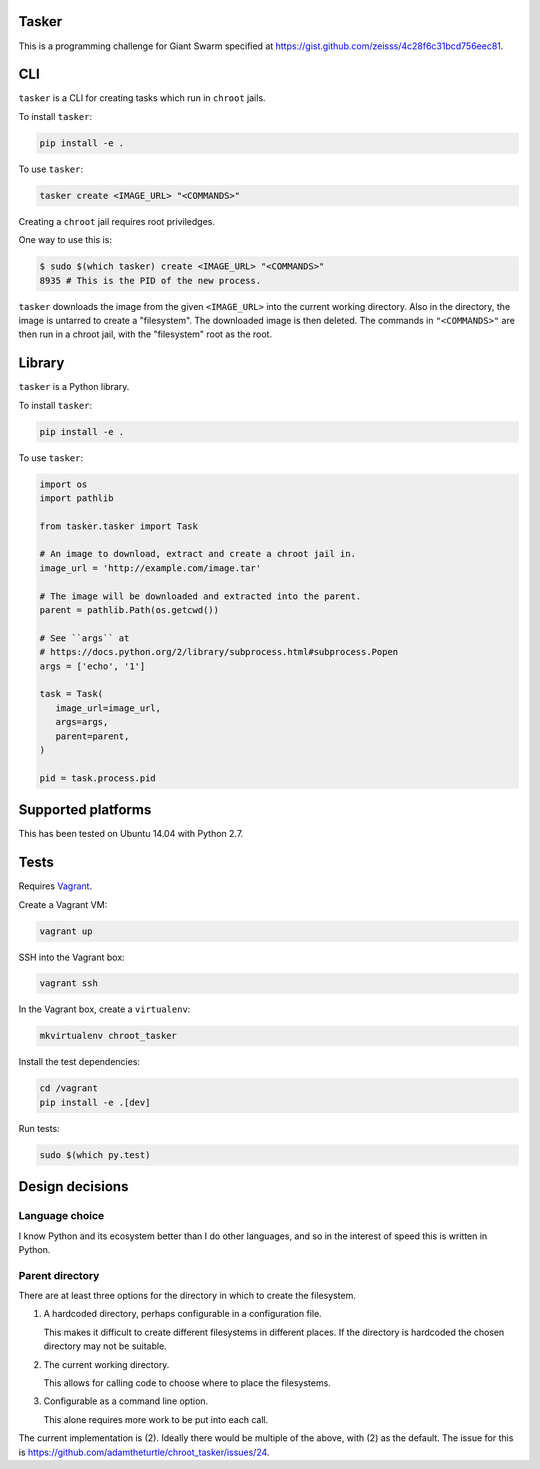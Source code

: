 .. image:: https://requires.io/github/adamtheturtle/chroot_tasker/requirements.svg?branch=master
     :target: https://requires.io/github/adamtheturtle/chroot_tasker/requirements/?branch=master
     :alt: Requirements Status

.. image:: https://travis-ci.org/adamtheturtle/chroot_tasker.svg?branch=master
    :target: https://travis-ci.org/adamtheturtle/chroot_tasker

.. image:: https://coveralls.io/repos/github/adamtheturtle/chroot_tasker/badge.svg?branch=master :target: https://coveralls.io/github/adamtheturtle/chroot_tasker?branch=master

Tasker
------

This is a programming challenge for Giant Swarm specified at
https://gist.github.com/zeisss/4c28f6c31bcd756eec81.

CLI
---

``tasker`` is a CLI for creating tasks which run in ``chroot`` jails.

To install ``tasker``:

.. code:: sh

   pip install -e .

To use ``tasker``:

.. code:: sh

   tasker create <IMAGE_URL> "<COMMANDS>"

Creating a ``chroot`` jail requires root priviledges.

One way to use this is:

.. code:: sh

   $ sudo $(which tasker) create <IMAGE_URL> "<COMMANDS>"
   8935 # This is the PID of the new process.

``tasker`` downloads the image from the given ``<IMAGE_URL>`` into the current working directory.
Also in the directory, the image is untarred to create a "filesystem".
The downloaded image is then deleted.
The commands in ``"<COMMANDS>"`` are then run in a chroot jail, with the "filesystem" root as the root.

Library
-------

``tasker`` is a Python library.

To install ``tasker``:

.. code:: sh

   pip install -e .

To use ``tasker``:

.. code:: python

   import os
   import pathlib

   from tasker.tasker import Task

   # An image to download, extract and create a chroot jail in.
   image_url = 'http://example.com/image.tar'

   # The image will be downloaded and extracted into the parent.
   parent = pathlib.Path(os.getcwd())

   # See ``args`` at
   # https://docs.python.org/2/library/subprocess.html#subprocess.Popen
   args = ['echo', '1']

   task = Task(
      image_url=image_url,
      args=args,
      parent=parent,
   )

   pid = task.process.pid

Supported platforms
-------------------

This has been tested on Ubuntu 14.04 with Python 2.7.

Tests
-----

Requires `Vagrant <https://www.vagrantup.com>`_.

Create a Vagrant VM:

.. code:: sh

   vagrant up

SSH into the Vagrant box:

.. code:: sh

   vagrant ssh

In the Vagrant box, create a ``virtualenv``:

.. code:: sh

   mkvirtualenv chroot_tasker

Install the test dependencies:

.. code:: sh

   cd /vagrant
   pip install -e .[dev]

Run tests:

.. code:: sh

   sudo $(which py.test)

Design decisions
----------------

Language choice
^^^^^^^^^^^^^^^

I know Python and its ecosystem better than I do other languages,
and so in the interest of speed this is written in Python.

Parent directory
^^^^^^^^^^^^^^^^

There are at least three options for the directory in which to create the filesystem.

1. A hardcoded directory, perhaps configurable in a configuration file.

   This makes it difficult to create different filesystems in different places.
   If the directory is hardcoded the chosen directory may not be suitable.

2. The current working directory.

   This allows for calling code to choose where to place the filesystems.

3. Configurable as a command line option.

   This alone requires more work to be put into each call.

The current implementation is (2).
Ideally there would be multiple of the above, with (2) as the default.
The issue for this is https://github.com/adamtheturtle/chroot_tasker/issues/24.